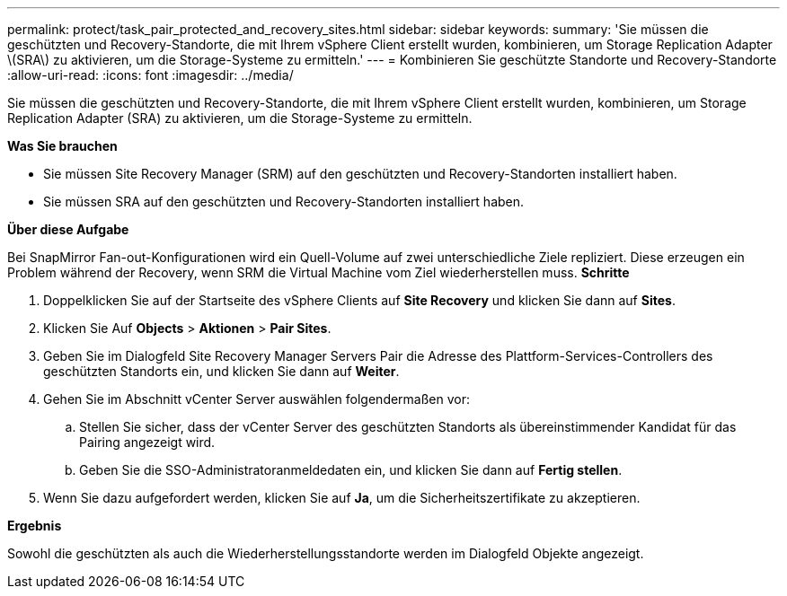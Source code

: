 ---
permalink: protect/task_pair_protected_and_recovery_sites.html 
sidebar: sidebar 
keywords:  
summary: 'Sie müssen die geschützten und Recovery-Standorte, die mit Ihrem vSphere Client erstellt wurden, kombinieren, um Storage Replication Adapter \(SRA\) zu aktivieren, um die Storage-Systeme zu ermitteln.' 
---
= Kombinieren Sie geschützte Standorte und Recovery-Standorte
:allow-uri-read: 
:icons: font
:imagesdir: ../media/


[role="lead"]
Sie müssen die geschützten und Recovery-Standorte, die mit Ihrem vSphere Client erstellt wurden, kombinieren, um Storage Replication Adapter (SRA) zu aktivieren, um die Storage-Systeme zu ermitteln.

*Was Sie brauchen*

* Sie müssen Site Recovery Manager (SRM) auf den geschützten und Recovery-Standorten installiert haben.
* Sie müssen SRA auf den geschützten und Recovery-Standorten installiert haben.


*Über diese Aufgabe*

Bei SnapMirror Fan-out-Konfigurationen wird ein Quell-Volume auf zwei unterschiedliche Ziele repliziert. Diese erzeugen ein Problem während der Recovery, wenn SRM die Virtual Machine vom Ziel wiederherstellen muss. *Schritte*

. Doppelklicken Sie auf der Startseite des vSphere Clients auf *Site Recovery* und klicken Sie dann auf *Sites*.
. Klicken Sie Auf *Objects* > *Aktionen* > *Pair Sites*.
. Geben Sie im Dialogfeld Site Recovery Manager Servers Pair die Adresse des Plattform-Services-Controllers des geschützten Standorts ein, und klicken Sie dann auf *Weiter*.
. Gehen Sie im Abschnitt vCenter Server auswählen folgendermaßen vor:
+
.. Stellen Sie sicher, dass der vCenter Server des geschützten Standorts als übereinstimmender Kandidat für das Pairing angezeigt wird.
.. Geben Sie die SSO-Administratoranmeldedaten ein, und klicken Sie dann auf *Fertig stellen*.


. Wenn Sie dazu aufgefordert werden, klicken Sie auf *Ja*, um die Sicherheitszertifikate zu akzeptieren.


*Ergebnis*

Sowohl die geschützten als auch die Wiederherstellungsstandorte werden im Dialogfeld Objekte angezeigt.
